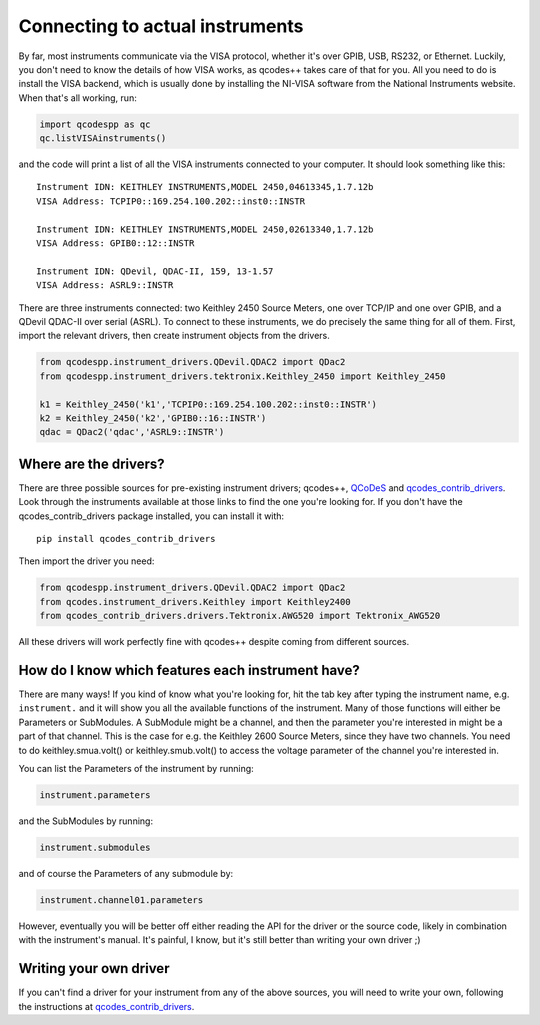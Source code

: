 Connecting to actual instruments
================================

By far, most instruments communicate via the VISA protocol, whether it's over GPIB, USB, RS232, or Ethernet. Luckily, you don't need to know the details of how VISA works, as qcodes++ takes care of that for you. All you need to do is install the VISA backend, which is usually done by installing the NI-VISA software from the National Instruments website. When that's all working, run:

.. code-block:: python

    import qcodespp as qc
    qc.listVISAinstruments()

and the code will print a list of all the VISA instruments connected to your computer. It should look something like this::

    Instrument IDN: KEITHLEY INSTRUMENTS,MODEL 2450,04613345,1.7.12b
    VISA Address: TCPIP0::169.254.100.202::inst0::INSTR

    Instrument IDN: KEITHLEY INSTRUMENTS,MODEL 2450,02613340,1.7.12b
    VISA Address: GPIB0::12::INSTR

    Instrument IDN: QDevil, QDAC-II, 159, 13-1.57
    VISA Address: ASRL9::INSTR 

There are three instruments connected: two Keithley 2450 Source Meters, one over TCP/IP and one over GPIB, and a QDevil QDAC-II over serial (ASRL). To connect to these instruments, we do precisely the same thing for all of them. First, import the relevant drivers, then create instrument objects from the drivers.

.. code-block:: python

    from qcodespp.instrument_drivers.QDevil.QDAC2 import QDac2
    from qcodespp.instrument_drivers.tektronix.Keithley_2450 import Keithley_2450

    k1 = Keithley_2450('k1','TCPIP0::169.254.100.202::inst0::INSTR')
    k2 = Keithley_2450('k2','GPIB0::16::INSTR')
    qdac = QDac2('qdac','ASRL9::INSTR')

Where are the drivers?
----------------------

There are three possible sources for pre-existing instrument drivers; qcodes++, `QCoDeS <https://microsoft.github.io/Qcodes/drivers_api/index.html>`__ and `qcodes_contrib_drivers <https://qcodes.github.io/Qcodes_contrib_drivers/index.html>`__. Look through the instruments available at those links to find the one you're looking for. If you don't have the qcodes_contrib_drivers package installed, you can install it with::

    pip install qcodes_contrib_drivers

Then import the driver you need:

.. code-block:: python

    from qcodespp.instrument_drivers.QDevil.QDAC2 import QDac2
    from qcodes.instrument_drivers.Keithley import Keithley2400
    from qcodes_contrib_drivers.drivers.Tektronix.AWG520 import Tektronix_AWG520

All these drivers will work perfectly fine with qcodes++ despite coming from different sources.

How do I know which features each instrument have?
--------------------------------------------------

There are many ways! If you kind of know what you're looking for, hit the tab key after typing the instrument name, e.g. ``instrument.`` and it will show you all the available functions of the instrument. Many of those functions will either be Parameters or SubModules. A SubModule might be a channel, and then the parameter you're interested in might be a part of that channel. This is the case for e.g. the Keithley 2600 Source Meters, since they have two channels. You need to do keithley.smua.volt() or keithley.smub.volt() to access the voltage parameter of the channel you're interested in.

You can list the Parameters of the instrument by running:

.. code-block:: python

    instrument.parameters

and the SubModules by running:

.. code-block:: python

    instrument.submodules

and of course the Parameters of any submodule by:

.. code-block:: python

    instrument.channel01.parameters

However, eventually you will be better off either reading the API for the driver or the source code, likely in combination with the instrument's manual. It's painful, I know, but it's still better than writing your own driver ;)

Writing your own driver
-----------------------

If you can't find a driver for your instrument from any of the above sources, you will need to write your own, following the instructions at `qcodes_contrib_drivers <https://qcodes.github.io/Qcodes_contrib_drivers/index.html>`__. 